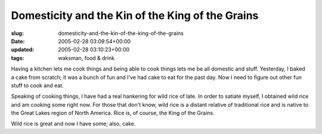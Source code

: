 Domesticity and the Kin of the King of the Grains
=================================================

:slug: domesticity-and-the-kin-of-the-king-of-the-grains
:date: 2005-02-28 03:09:54+00:00
:updated: 2005-02-28 03:10:23+00:00
:tags: waksman, food & drink

Having a kitchen lets me cook things and being able to cook things lets
me be all domestic and stuff. Yesterday, I baked a cake from scratch; it
was a bunch of fun and I've had cake to eat for the past day. Now I need
to figure out other fun stuff to cook and eat.

Speaking of cooking things, I have had a real hankering for wild rice of
late. In order to satiate myself, I obtained wild rice and am cooking
some right now. For those that don't know, wild rice is a distant
relative of traditional rice and is native to the Great Lakes region of
North America. Rice is, of course, the King of the Grains.

Wild rice is great and now I have some; also, cake.
